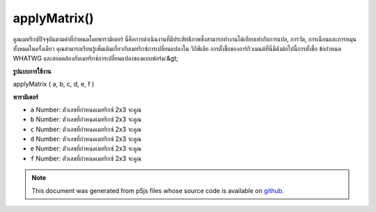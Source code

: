 .. raw:: html

	<script src="https://sketch.netpie.io/widget/p5-widget.js"></script>

applyMatrix()
=============

คูณเมทริกซ์ปัจจุบันตามค่าที่กำหนดโดยพารามิเตอร์ นี่คือการดำเนินงานที่มีประสิทธิภาพซึ่งสามารถทำงานได้เทียบเท่ากับการแปล, การวัด, การเฉือนและการหมุนทั้งหมดในครั้งเดียว คุณสามารถเรียนรู้เพิ่มเติมเกี่ยวกับเมทริกซ์การเปลี่ยนแปลงใน วิกิพีเดีย การตั้งชื่อของอาร์กิวเมนต์ที่นี่มีดังต่อไปนี้การตั้งชื่อ ข้อกำหนด WHATWG และสอดคล้องกับเมทริกซ์การเปลี่ยนแปลงของแบบฟอร์ม:&gt; 

.. Multiplies the current matrix by the one specified through the parameters.
.. This is a powerful operation that can perform the equivalent of translate,
.. scale, shear and rotate all at once. You can learn more about transformation
.. matrices on 
.. Wikipedia.
.. The naming of the arguments here follows the naming of the 
.. WHATWG specification and corresponds to a
.. transformation matrix of the
.. form:
.. > 
**รูปแบบการใช้งาน**

applyMatrix ( a, b, c, d, e, f )

**พารามิเตอร์**

- ``a``  Number: ตัวเลขที่กำหนดเมทริกซ์ 2x3 จะคูณ

- ``b``  Number: ตัวเลขที่กำหนดเมทริกซ์ 2x3 จะคูณ

- ``c``  Number: ตัวเลขที่กำหนดเมทริกซ์ 2x3 จะคูณ

- ``d``  Number: ตัวเลขที่กำหนดเมทริกซ์ 2x3 จะคูณ

- ``e``  Number: ตัวเลขที่กำหนดเมทริกซ์ 2x3 จะคูณ

- ``f``  Number: ตัวเลขที่กำหนดเมทริกซ์ 2x3 จะคูณ

.. ``a``  Number: numbers which define the 2x3 matrix to be multiplied
.. ``b``  Number: numbers which define the 2x3 matrix to be multiplied
.. ``c``  Number: numbers which define the 2x3 matrix to be multiplied
.. ``d``  Number: numbers which define the 2x3 matrix to be multiplied
.. ``e``  Number: numbers which define the 2x3 matrix to be multiplied
.. ``f``  Number: numbers which define the 2x3 matrix to be multiplied

.. raw:: html

	<script type="text/p5" data-autoplay data-hide-sourcecode>
	function setup() {
	  frameRate(10);
	  rectMode(CENTER);
	}
	
	function draw() {
	  var step = frameCount % 20;
	  background(200);
	  // Equivalent to translate(x, y);
	  applyMatrix(1, 0, 0, 1, 40 + step, 50);
	  rect(0, 0, 50, 50);
	}

	</script>

	<br><br>

	<script type="text/p5" data-autoplay data-hide-sourcecode>
	function setup() {
	  frameRate(10);
	  rectMode(CENTER);
	}
	
	function draw() {
	  var step = frameCount % 20;
	  background(200);
	  translate(50, 50);
	  // Equivalent to scale(x, y);
	  applyMatrix(1 / step, 0, 0, 1 / step, 0, 0);
	  rect(0, 0, 50, 50);
	}

	</script>

	<br><br>

	<script type="text/p5" data-autoplay data-hide-sourcecode>
	function setup() {
	  frameRate(10);
	  rectMode(CENTER);
	}
	
	function draw() {
	  var step = frameCount % 20
	  var angle = map(step, 0, 20, 0, TWO_PI);
	  var cos_a = cos(angle);
	  var sin_a = sin(angle);
	  background(200);
	  translate(50, 50);
	  // Equivalent to rotate(angle);
	  applyMatrix(cos_a, sin_a, -sin_a, cos_a, 0, 0);
	  rect(0, 0, 50, 50);
	}

	</script>

	<br><br>

	<script type="text/p5" data-autoplay data-hide-sourcecode>
	function setup() {
	  frameRate(10);
	  rectMode(CENTER);
	}
	
	function draw() {
	  var step = frameCount % 20
	  var angle = map(step, 0, 20, -PI/4, PI/4);
	  background(200);
	  translate(50, 50);
	  // equivalent to shearX(angle);
	  var shear_factor = 1 / tan(PI/2 - angle);
	  applyMatrix(1, 0, shear_factor, 1, 0, 0);
	  rect(0, 0, 50, 50);
	}

	</script>

	<br><br>

.. note:: This document was generated from p5js files whose source code is available on `github <https://github.com/processing/p5.js>`_.
